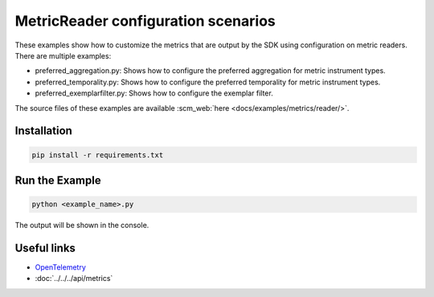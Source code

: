 MetricReader configuration scenarios
====================================

These examples show how to customize the metrics that are output by the SDK using configuration on metric readers. There are multiple examples:

* preferred_aggregation.py: Shows how to configure the preferred aggregation for metric instrument types.
* preferred_temporality.py: Shows how to configure the preferred temporality for metric instrument types.
* preferred_exemplarfilter.py: Shows how to configure the exemplar filter.

The source files of these examples are available :scm_web:`here <docs/examples/metrics/reader/>`.


Installation
------------

.. code-block:: sh

    pip install -r requirements.txt

Run the Example
---------------

.. code-block:: sh

    python <example_name>.py

The output will be shown in the console.

Useful links
------------

- OpenTelemetry_
- :doc:`../../../api/metrics`

.. _OpenTelemetry: https://github.com/open-telemetry/opentelemetry-python/
